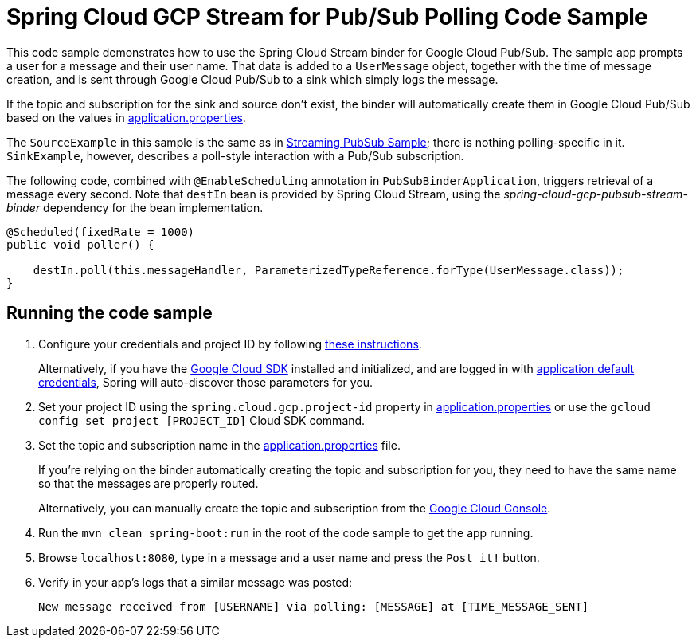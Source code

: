 = Spring Cloud GCP Stream for Pub/Sub Polling Code Sample

This code sample demonstrates how to use the Spring Cloud Stream binder for Google Cloud Pub/Sub.
The sample app prompts a user for a message and their user name.
That data is added to a `UserMessage` object, together with the time of message creation, and is sent through Google Cloud Pub/Sub to a sink which simply logs the message.

If the topic and subscription for the sink and source don't exist, the binder will automatically create them in Google Cloud Pub/Sub based on the values in link:src/main/resources/application.properties[application.properties].

The `SourceExample` in this sample is the same as in link:../spring-cloud-gcp-pubsub-stream-sample/[Streaming PubSub Sample]; there is nothing polling-specific in it.
`SinkExample`, however, describes a poll-style interaction with a Pub/Sub subscription.

The following code, combined with `@EnableScheduling` annotation in `PubSubBinderApplication`, triggers retrieval of a message every second.
Note that `destIn` bean is provided by Spring Cloud Stream, using the _spring-cloud-gcp-pubsub-stream-binder_ dependency for the bean implementation.

[source,java]
----
@Scheduled(fixedRate = 1000)
public void poller() {

    destIn.poll(this.messageHandler, ParameterizedTypeReference.forType(UserMessage.class));
}
----


== Running the code sample

1. Configure your credentials and project ID by following link:../../docs/src/main/asciidoc/core.adoc#project-id[these instructions].
+
Alternatively, if you have the https://cloud.google.com/sdk/[Google Cloud SDK] installed and initialized, and are logged in with https://developers.google.com/identity/protocols/application-default-credentials[application default credentials], Spring will auto-discover those parameters for you.

2. Set your project ID using the `spring.cloud.gcp.project-id` property in link:src/main/resources/application.properties[application.properties] or use the `gcloud config set project [PROJECT_ID]` Cloud SDK command.

3. Set the topic and subscription name in the link:src/main/resources/application.properties[application.properties] file.
+
If you're relying on the binder automatically creating the topic and subscription for you, they need to have the same name so that the messages are properly routed.
+
Alternatively, you can manually create the topic and subscription from the https://console.cloud.google.com/cloudpubsub[Google Cloud Console].

4. Run the `mvn clean spring-boot:run` in the root of the code sample to get the app running.

5. Browse `localhost:8080`, type in a message and a user name and press the `Post it!` button.

6. Verify in your app's logs that a similar message was posted:
+
`New message received from [USERNAME] via polling: [MESSAGE] at [TIME_MESSAGE_SENT]`
